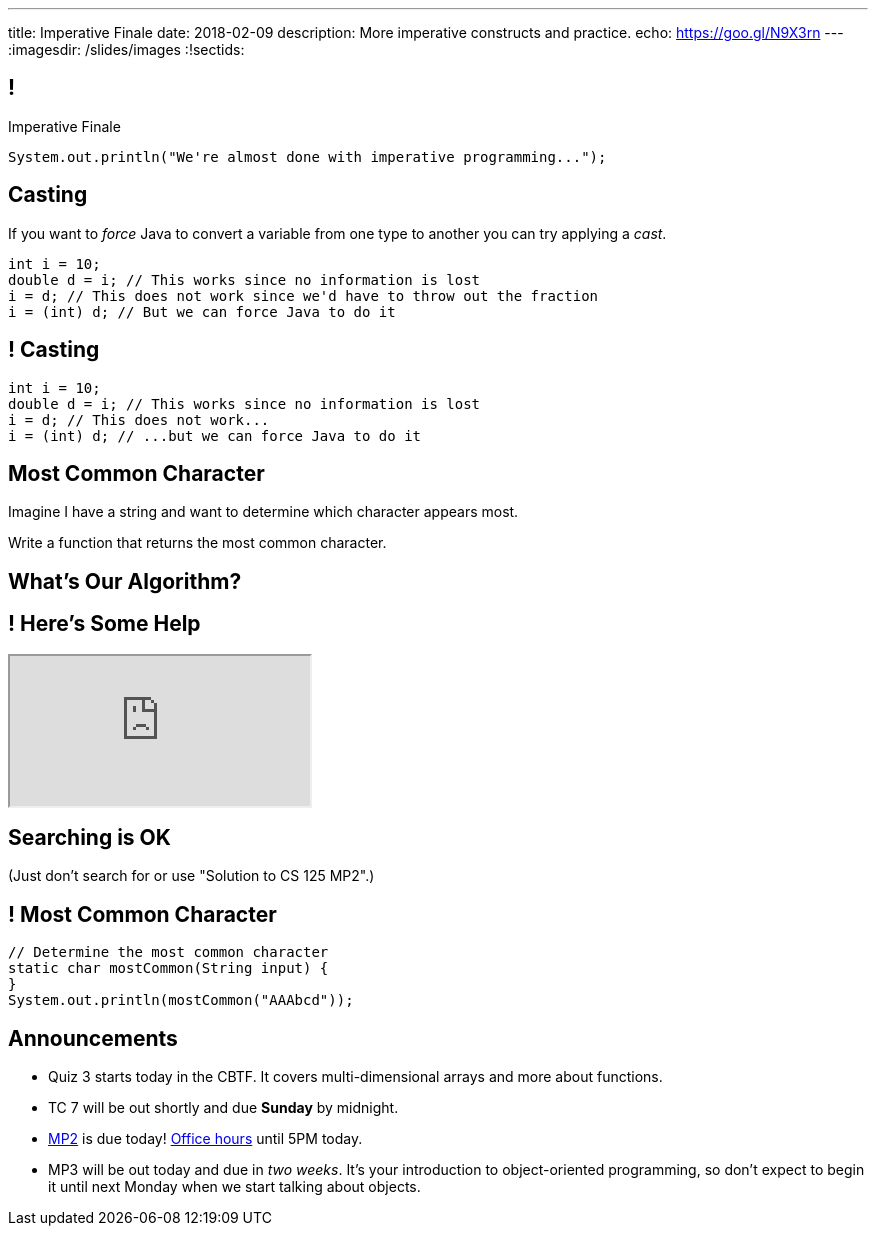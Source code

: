 ---
title: Imperative Finale
date: 2018-02-09
description:
  More imperative constructs and practice.
echo: https://goo.gl/N9X3rn
---
:imagesdir: /slides/images
:!sectids:

[[MSYQNbhtaxlUcSzvjwiMRMJJAmyQZsnd]]
== !

[.janini.small]
--
++++
<div class="message">Imperative Finale</div>
++++
....
System.out.println("We're almost done with imperative programming...");
....
--

[[HltJmohVAiSOVkbDyMDvVSxVeYTnaQmt]]
== Casting

[.lead]
//
If you want to _force_ Java to convert a variable from one type to another you
can try applying a _cast_.

[source,java]
----
int i = 10;
double d = i; // This works since no information is lost
i = d; // This does not work since we'd have to throw out the fraction
i = (int) d; // But we can force Java to do it
----

[[bcsEuCBErjgIjQHaKvcOzsFASZdTIemI]]
== ! Casting

[.janini.small]
....
int i = 10;
double d = i; // This works since no information is lost
i = d; // This does not work...
i = (int) d; // ...but we can force Java to do it
....

[[dfZDbioIVRPdrUKNnAedFUWRYIlHwlEC]]
== Most Common Character

[.lead]
//
Imagine I have a string and want to determine which character appears most.

Write a function that returns the most common character.

[[uWCVIWQvecQoNrgNOqxXnNtOmCmoulca]]
[.oneword]
== What's Our Algorithm?

[[pRLEGNuhmEEyRNHwlewxDuXIzisgMUyc]]
== ! Here's Some Help

++++
<div class="embed-responsive embed-responsive-4by3">
  <iframe class="full embed-responsive-item" src="https://docs.oracle.com/javase/7/docs/api/java/util/Arrays.html"></iframe>
</div>
++++

[[uvJzvrVwHpAMAfBsvuyPBxlKvTBfRAEo]]
[.oneword]
== Searching is OK
(Just don't search for or use "Solution to CS 125 MP2".)

[[VLnTwXzQJUKZxItXbvYRWiGOGLcURNsq]]
== ! Most Common Character

[.janini.small]
....
// Determine the most common character
static char mostCommon(String input) {
}
System.out.println(mostCommon("AAAbcd"));
....

[[bXcdkAWxGuwdeFZyXiMBWFXvvRNmKLtZ]]
== Announcements

* Quiz 3 starts today in the CBTF. It covers multi-dimensional arrays and more
about functions.
//
* TC 7 will be out shortly and due *Sunday* by midnight.
//
* link:/MP/1/[MP2] is due today!
//
https://cs125.cs.illinois.edu/info/resources/#hours[Office hours]
//
until 5PM today.
//
* MP3 will be out today and due in _two weeks_.
//
It's your introduction to object-oriented programming, so don't expect to begin
it until next Monday when we start talking about objects.

// vim: ts=2:sw=2:et
